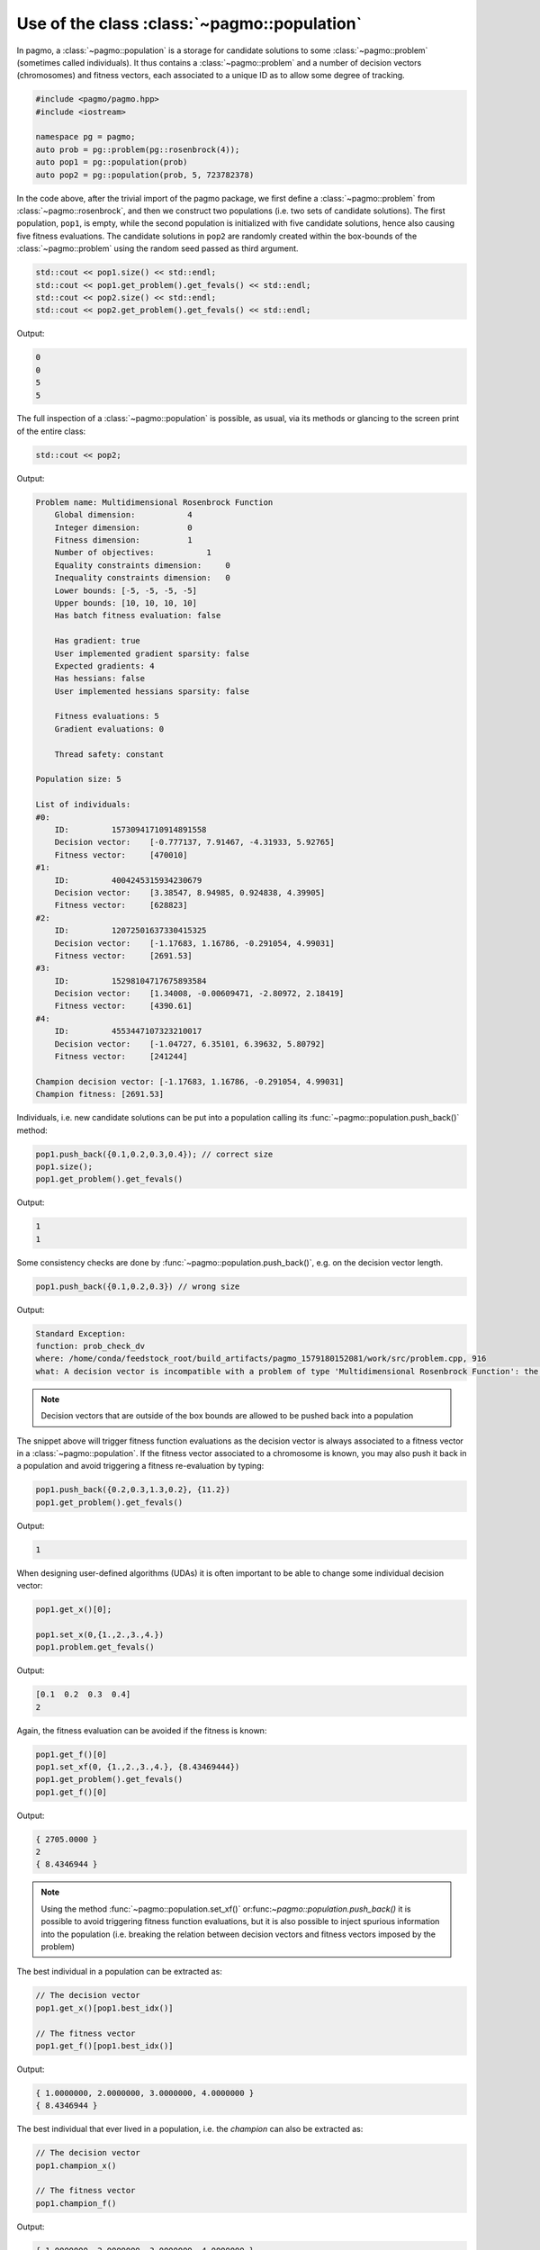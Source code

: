 .. _py_tutorial_using_population:

Use of the class :class:`~pagmo::population`
================================================

.. image:: ../../images/pop_no_text.png

In pagmo, a :class:`~pagmo::population` is a storage for candidate solutions
to some :class:`~pagmo::problem` (sometimes called individuals).
It thus contains a :class:`~pagmo::problem` and a number of decision
vectors (chromosomes) and fitness vectors, each associated to a unique ID as
to allow some degree of tracking.

.. code-block:: c++

    #include <pagmo/pagmo.hpp>
    #include <iostream>

    namespace pg = pagmo;
    auto prob = pg::problem(pg::rosenbrock(4));
    auto pop1 = pg::population(prob)
    auto pop2 = pg::population(prob, 5, 723782378)

In the code above, after the trivial import of the pagmo package, we first define a :class:`~pagmo::problem`
from :class:`~pagmo::rosenbrock`, and then we construct two populations (i.e. two sets of candidate solutions).
The first population, ``pop1``, is empty, while the second population is initialized with
five candidate solutions, hence also causing five fitness evaluations. The candidate solutions in
``pop2`` are randomly created within the box-bounds of the :class:`~pagmo::problem` using
the random seed passed as third argument.

.. code-block:: c++

    std::cout << pop1.size() << std::endl;
    std::cout << pop1.get_problem().get_fevals() << std::endl;
    std::cout << pop2.size() << std::endl;
    std::cout << pop2.get_problem().get_fevals() << std::endl;

Output:

.. code-block:: none

    0
    0
    5
    5

The full inspection of a :class:`~pagmo::population` is possible, as usual,
via its methods or glancing to the screen print of the entire class:

.. code-block:: c++

    std::cout << pop2;

Output:

.. code-block:: none

    Problem name: Multidimensional Rosenbrock Function
        Global dimension:           4
        Integer dimension:          0
        Fitness dimension:          1
        Number of objectives:           1
        Equality constraints dimension:     0
        Inequality constraints dimension:   0
        Lower bounds: [-5, -5, -5, -5]
        Upper bounds: [10, 10, 10, 10]
        Has batch fitness evaluation: false

        Has gradient: true
        User implemented gradient sparsity: false
        Expected gradients: 4
        Has hessians: false
        User implemented hessians sparsity: false

        Fitness evaluations: 5
        Gradient evaluations: 0

        Thread safety: constant

    Population size: 5

    List of individuals: 
    #0:
        ID:         15730941710914891558
        Decision vector:    [-0.777137, 7.91467, -4.31933, 5.92765]
        Fitness vector:     [470010]
    #1:
        ID:         4004245315934230679
        Decision vector:    [3.38547, 8.94985, 0.924838, 4.39905]
        Fitness vector:     [628823]
    #2:
        ID:         12072501637330415325
        Decision vector:    [-1.17683, 1.16786, -0.291054, 4.99031]
        Fitness vector:     [2691.53]
    #3:
        ID:         15298104717675893584
        Decision vector:    [1.34008, -0.00609471, -2.80972, 2.18419]
        Fitness vector:     [4390.61]
    #4:
        ID:         4553447107323210017
        Decision vector:    [-1.04727, 6.35101, 6.39632, 5.80792]
        Fitness vector:     [241244]

    Champion decision vector: [-1.17683, 1.16786, -0.291054, 4.99031]
    Champion fitness: [2691.53]


Individuals, i.e. new candidate solutions can be put into a population calling
its :func:`~pagmo::population.push_back()` method:

.. code-block:: c++

    pop1.push_back({0.1,0.2,0.3,0.4}); // correct size
    pop1.size();
    pop1.get_problem().get_fevals()

Output:

.. code-block:: none

    1
    1

Some consistency checks are done by :func:`~pagmo::population.push_back()`, e.g. on the decision vector
length.

.. code-block:: c++

    pop1.push_back({0.1,0.2,0.3}) // wrong size

Output:

.. code-block:: none

    Standard Exception: 
    function: prob_check_dv
    where: /home/conda/feedstock_root/build_artifacts/pagmo_1579180152081/work/src/problem.cpp, 916
    what: A decision vector is incompatible with a problem of type 'Multidimensional Rosenbrock Function': the number of dimensions of the problem is 4, while the decision vector has a size of 3 (the two values should be equal)
    

.. note:: Decision vectors that are outside of the box bounds are allowed to be
          pushed back into a population

The snippet above will trigger fitness function evaluations as the decision vector is always associated to a
fitness vector in a :class:`~pagmo::population`. If the fitness vector associated to a chromosome is known,
you may also push it back in a population and avoid triggering a fitness re-evaluation by typing:

.. code-block:: c++

    pop1.push_back({0.2,0.3,1.3,0.2}, {11.2})
    pop1.get_problem().get_fevals()

Output:

.. code-block:: none

    1


When designing user-defined algorithms (UDAs) it is often important to be able to change
some individual decision vector:

.. code-block:: c++

    pop1.get_x()[0];
    
    pop1.set_x(0,{1.,2.,3.,4.})
    pop1.problem.get_fevals()

Output:

.. code-block:: none

    [0.1  0.2  0.3  0.4]
    2

Again, the fitness evaluation can be avoided if the fitness is known:

.. code-block:: c++

    pop1.get_f()[0]
    pop1.set_xf(0, {1.,2.,3.,4.}, {8.43469444})
    pop1.get_problem().get_fevals()
    pop1.get_f()[0]

Output:

.. code-block:: none
    
    { 2705.0000 }
    2
    { 8.4346944 }

.. note:: Using the method :func:`~pagmo::population.set_xf()` or:func:`~pagmo::population.push_back()` it is possible to avoid
          triggering fitness function evaluations, but it is also possible to inject
          spurious information into the population (i.e. breaking the relation between
          decision vectors and fitness vectors imposed by the problem)

The best individual in a population can be extracted as:

.. code-block:: c++

    // The decision vector
    pop1.get_x()[pop1.best_idx()]
    
    // The fitness vector
    pop1.get_f()[pop1.best_idx()]

Output:

.. code-block:: none

    { 1.0000000, 2.0000000, 3.0000000, 4.0000000 }
    { 8.4346944 }
    

The best individual that ever lived in a population, i.e. the *champion* can also be extracted as:

.. code-block:: c++

    // The decision vector
    pop1.champion_x()
    
    // The fitness vector
    pop1.champion_f()

Output:

.. code-block:: none

    { 1.0000000, 2.0000000, 3.0000000, 4.0000000 }
    { 8.4346944 }

.. note:: The *champion* is not necessarily identical to the best individual in the current population
          as it actually keeps the memory of all past individuals that were at some point in the population
